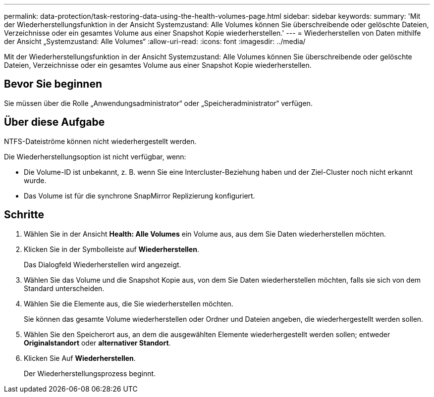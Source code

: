 ---
permalink: data-protection/task-restoring-data-using-the-health-volumes-page.html 
sidebar: sidebar 
keywords:  
summary: 'Mit der Wiederherstellungsfunktion in der Ansicht Systemzustand: Alle Volumes können Sie überschreibende oder gelöschte Dateien, Verzeichnisse oder ein gesamtes Volume aus einer Snapshot Kopie wiederherstellen.' 
---
= Wiederherstellen von Daten mithilfe der Ansicht „Systemzustand: Alle Volumes“
:allow-uri-read: 
:icons: font
:imagesdir: ../media/


[role="lead"]
Mit der Wiederherstellungsfunktion in der Ansicht Systemzustand: Alle Volumes können Sie überschreibende oder gelöschte Dateien, Verzeichnisse oder ein gesamtes Volume aus einer Snapshot Kopie wiederherstellen.



== Bevor Sie beginnen

Sie müssen über die Rolle „Anwendungsadministrator“ oder „Speicheradministrator“ verfügen.



== Über diese Aufgabe

NTFS-Dateiströme können nicht wiederhergestellt werden.

Die Wiederherstellungsoption ist nicht verfügbar, wenn:

* Die Volume-ID ist unbekannt, z. B. wenn Sie eine Intercluster-Beziehung haben und der Ziel-Cluster noch nicht erkannt wurde.
* Das Volume ist für die synchrone SnapMirror Replizierung konfiguriert.




== Schritte

. Wählen Sie in der Ansicht *Health: Alle Volumes* ein Volume aus, aus dem Sie Daten wiederherstellen möchten.
. Klicken Sie in der Symbolleiste auf *Wiederherstellen*.
+
Das Dialogfeld Wiederherstellen wird angezeigt.

. Wählen Sie das Volume und die Snapshot Kopie aus, von dem Sie Daten wiederherstellen möchten, falls sie sich von dem Standard unterscheiden.
. Wählen Sie die Elemente aus, die Sie wiederherstellen möchten.
+
Sie können das gesamte Volume wiederherstellen oder Ordner und Dateien angeben, die wiederhergestellt werden sollen.

. Wählen Sie den Speicherort aus, an dem die ausgewählten Elemente wiederhergestellt werden sollen; entweder *Originalstandort* oder *alternativer Standort*.
. Klicken Sie Auf *Wiederherstellen*.
+
Der Wiederherstellungsprozess beginnt.


